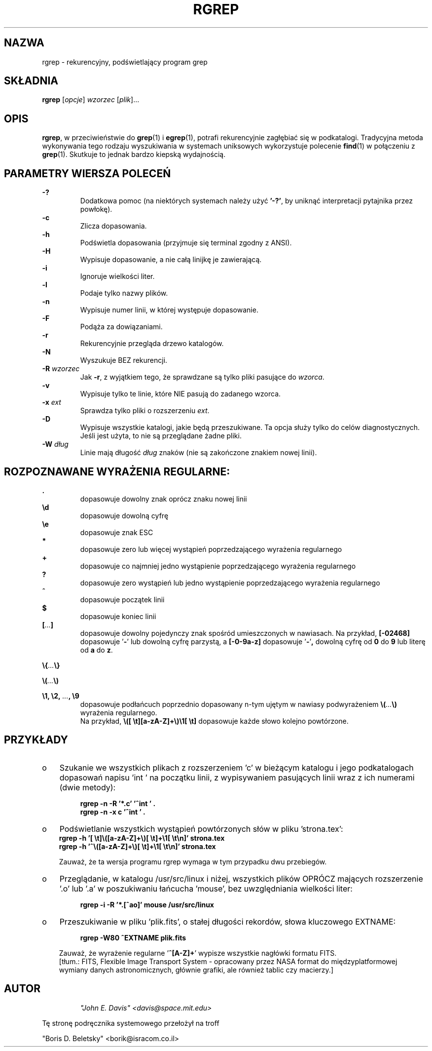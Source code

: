 .\" PTM/WK/2001-VI
.\"===========================================================================
.\" rgrep ­ a recursive highlighting grep program, this manpage was writen by
.\" "Boris D. Beletsky" <borik@isracom.co.il> copyright(c) 1996
.\" This manpage may be freely distrebuted as part of GNU Debian Linux
.\"===========================================================================
.TH RGREP 1 "październik 1996" Debian "Podręczniki użytkownika"
.SH NAZWA
rgrep \- rekurencyjny, podświetlający program grep
.SH SKŁADNIA
.B rgrep 
.RI [ opcje ]
.I wzorzec
.RI [ plik ]...
.SH OPIS
.BR rgrep ,
w przeciwieństwie do
.BR grep (1) 
i 
.BR egrep (1),
potrafi rekurencyjnie zagłębiać się w podkatalogi. Tradycyjna metoda
wykonywania tego rodzaju wyszukiwania w systemach uniksowych wykorzystuje
polecenie
.BR find (1) 
w połączeniu z
.BR grep (1). 
Skutkuje to jednak bardzo kiepską wydajnością.
.SH PARAMETRY WIERSZA POLECEŃ
.LP
.B -?
.RS
Dodatkowa pomoc (na niektórych systemach należy użyć
.BR '-?' ,
by uniknąć interpretacji pytajnika przez powłokę).
.RE
.B -c
.RS
Zlicza dopasowania.
.RE
.B -h
.RS
Podświetla dopasowania (przyjmuje się terminal zgodny z ANSI).
.RE
.B -H
.RS
Wypisuje dopasowanie, a nie całą linijkę je zawierającą.
.RE
.B -i
.RS
Ignoruje wielkości liter.
.RE
.B -l
.RS 
Podaje tylko nazwy plików.
.RE
.B -n
.RS
Wypisuje numer linii, w której występuje dopasowanie.
.RE
.B -F
.RS
Podąża za dowiązaniami.
.RE
.B -r
.RS
Rekurencyjnie przegląda drzewo katalogów.
.RE
.B -N
.RS
Wyszukuje BEZ rekurencji.
.RE
.BI -R " wzorzec "
.RS
Jak \fB-r\fP, z wyjątkiem tego, że sprawdzane są tylko pliki pasujące
do \fIwzorca\fP.
.RE
.B -v
.RS
Wypisuje tylko te linie, które NIE pasują do zadanego wzorca.
.RE
.BI -x " ext"
.RS
Sprawdza tylko pliki o rozszerzeniu \fIext\fP.
.RE
.B -D
.RS
Wypisuje wszystkie katalogi, jakie będą przeszukiwane. Ta opcja służy tylko
do celów diagnostycznych. Jeśli jest użyta, to nie są przeglądane żadne pliki.
.RE
.BI -W " dług"
.RS
Linie mają długość \fIdług\fP znaków (nie są zakończone znakiem nowej linii).
.RE
.LP
.SH ROZPOZNAWANE WYRAŻENIA REGULARNE:
.LP
.B .
.RS
dopasowuje dowolny znak oprócz znaku nowej linii
.RE
.B \ed
.RS
dopasowuje dowolną cyfrę
.RE
.B \ee
.RS
dopasowuje znak ESC
.RE
.B *
.RS
dopasowuje zero lub więcej wystąpień poprzedzającego wyrażenia regularnego
.RE
.B +
.RS
dopasowuje co najmniej jedno wystąpienie poprzedzającego wyrażenia
regularnego
.RE
.B ?
.RS
dopasowuje zero wystąpień lub jedno wystąpienie poprzedzającego wyrażenia
regularnego
.RE
.B ^
.RS
dopasowuje początek linii
.RE
.B $
.RS
dopasowuje koniec linii
.RE
.BI [ ... ]            
.RS
dopasowuje dowolny pojedynczy znak spośród umieszczonych w nawiasach.
Na przykład, 
.B [-02468] 
dopasowuje
.RB ' - ' 
lub dowolną cyfrę parzystą, a
.B [-0-9a-z] 
dopasowuje
.RB ' - ' ,
dowolną cyfrę od
.B 0 
do 
.B 9
lub literę od
.B a 
do
.BR z .
.RE
.LP
.BI \e{ ... \e}
.LP
.BI \e( ... \e)
.LP
.BI "\e1, \e2, " ... ", \e9"
.RS
dopasowuje podłańcuch poprzednio dopasowany n-tym ujętym w nawiasy
podwyrażeniem
.BI \e( ... \e)
wyrażenia regularnego.
.br
Na przykład,
.B \\\\([\ \\\\t][a-zA-Z]+\\\\)\\\\1[\ \\\\t]
dopasowuje każde słowo kolejno powtórzone.
.RE
.LP
.SH PRZYKŁADY
.TP 3
o
Szukanie we wszystkich plikach z rozszerzeniem 'c' w bieżącym katalogu
i jego podkatalogach dopasowań napisu 'int ' na początku linii,
z wypisywaniem pasujących linii wraz z ich numerami (dwie metody):
.RS
.RS 4
.PP
.B rgrep -n -R '*.c' '^int ' .
.br
.B rgrep -n -x c '^int ' .
.RE
.RE
.TP 3
o
Podświetlanie wszystkich wystąpień powtórzonych słów w pliku 'strona.tex':
.RS
.B rgrep -h 
.B '[\ \\\\t]\\\\([a-zA-Z]+\\\\)[\ \\\\t]+\\\\1[\ \\\\t\\\\n]' strona.tex
.br
.B rgrep -h '^\\\\([a-zA-Z]+\\\\)[\ \\\\t]+\\\\1[\ \\\\t\\\\n]' strona.tex
.PP
Zauważ, że ta wersja programu rgrep wymaga w tym przypadku dwu przebiegów.
.RE
.TP 3
o
Przeglądanie, w katalogu /usr/src/linux i niżej, wszystkich plików OPRÓCZ
mających rozszerzenie '.o' lub '.a' w poszukiwaniu łańcucha 'mouse', bez
uwzględniania wielkości liter:
.RS
.RS 4
.PP
.B rgrep -i -R '*.[^ao]' mouse /usr/src/linux
.RE
.RE
.TP 3
o
Przeszukiwanie w pliku 'plik.fits', o stałej długości rekordów, słowa
kluczowego EXTNAME:
.RS
.RS 4
.PP
.B rgrep -W80 ^EXTNAME plik.fits
.PP
.RE
Zauważ, że wyrażenie regularne
.RB ' ^[A-Z]+ ' 
wypisze wszystkie nagłówki formatu FITS.
.br
[tłum.: FITS, Flexible Image Transport System - opracowany przez NASA format
do międzyplatformowej wymiany danych astronomicznych, głównie grafiki, ale
również tablic czy macierzy.]
.RE
.SH AUTOR
.LP
.RS
.I \
"""John E. Davis""" <davis@space.mit.edu>
.RE
.PP
Tę stronę podręcznika systemowego przełożył na troff
.PP
"Boris D. Beletsky"
<borik@isracom.co.il>
